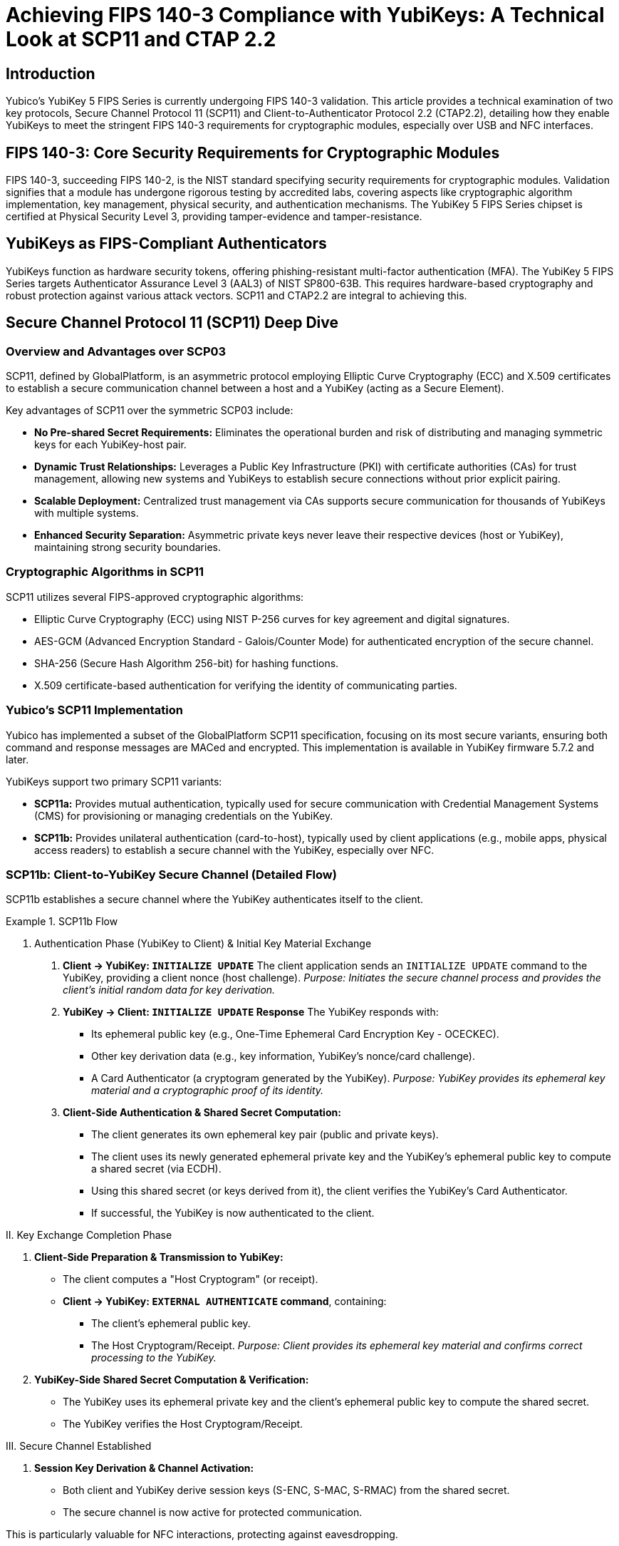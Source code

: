 = Achieving FIPS 140-3 Compliance with YubiKeys: A Technical Look at SCP11 and CTAP 2.2

== Introduction
Yubico's YubiKey 5 FIPS Series is currently undergoing FIPS 140-3 validation. This article provides a technical examination of two key protocols, Secure Channel Protocol 11 (SCP11) and Client-to-Authenticator Protocol 2.2 (CTAP2.2), detailing how they enable YubiKeys to meet the stringent FIPS 140-3 requirements for cryptographic modules, especially over USB and NFC interfaces.

== FIPS 140-3: Core Security Requirements for Cryptographic Modules
FIPS 140-3, succeeding FIPS 140-2, is the NIST standard specifying security requirements for cryptographic modules. Validation signifies that a module has undergone rigorous testing by accredited labs, covering aspects like cryptographic algorithm implementation, key management, physical security, and authentication mechanisms. The YubiKey 5 FIPS Series chipset is certified at Physical Security Level 3, providing tamper-evidence and tamper-resistance.

== YubiKeys as FIPS-Compliant Authenticators
YubiKeys function as hardware security tokens, offering phishing-resistant multi-factor authentication (MFA). The YubiKey 5 FIPS Series targets Authenticator Assurance Level 3 (AAL3) of NIST SP800-63B. This requires hardware-based cryptography and robust protection against various attack vectors. SCP11 and CTAP2.2 are integral to achieving this.

== Secure Channel Protocol 11 (SCP11) Deep Dive

=== Overview and Advantages over SCP03
SCP11, defined by GlobalPlatform, is an asymmetric protocol employing Elliptic Curve Cryptography (ECC) and X.509 certificates to establish a secure communication channel between a host and a YubiKey (acting as a Secure Element).

Key advantages of SCP11 over the symmetric SCP03 include:

* **No Pre-shared Secret Requirements:** Eliminates the operational burden and risk of distributing and managing symmetric keys for each YubiKey-host pair.
* **Dynamic Trust Relationships:** Leverages a Public Key Infrastructure (PKI) with certificate authorities (CAs) for trust management, allowing new systems and YubiKeys to establish secure connections without prior explicit pairing.
* **Scalable Deployment:** Centralized trust management via CAs supports secure communication for thousands of YubiKeys with multiple systems.
* **Enhanced Security Separation:** Asymmetric private keys never leave their respective devices (host or YubiKey), maintaining strong security boundaries.

=== Cryptographic Algorithms in SCP11
SCP11 utilizes several FIPS-approved cryptographic algorithms:

* Elliptic Curve Cryptography (ECC) using NIST P-256 curves for key agreement and digital signatures.
* AES-GCM (Advanced Encryption Standard - Galois/Counter Mode) for authenticated encryption of the secure channel.
* SHA-256 (Secure Hash Algorithm 256-bit) for hashing functions.
* X.509 certificate-based authentication for verifying the identity of communicating parties.

=== Yubico's SCP11 Implementation
Yubico has implemented a subset of the GlobalPlatform SCP11 specification, focusing on its most secure variants, ensuring both command and response messages are MACed and encrypted. This implementation is available in YubiKey firmware 5.7.2 and later.

YubiKeys support two primary SCP11 variants:

* **SCP11a:** Provides mutual authentication, typically used for secure communication with Credential Management Systems (CMS) for provisioning or managing credentials on the YubiKey.
* **SCP11b:** Provides unilateral authentication (card-to-host), typically used by client applications (e.g., mobile apps, physical access readers) to establish a secure channel with the YubiKey, especially over NFC.

=== SCP11b: Client-to-YubiKey Secure Channel (Detailed Flow)
SCP11b establishes a secure channel where the YubiKey authenticates itself to the client.

.SCP11b Flow
====
I. Authentication Phase (YubiKey to Client) & Initial Key Material Exchange

. *Client -> YubiKey: `INITIALIZE UPDATE`*
  The client application sends an `INITIALIZE UPDATE` command to the YubiKey, providing a client nonce (host challenge).
  _Purpose: Initiates the secure channel process and provides the client's initial random data for key derivation._

. *YubiKey -> Client: `INITIALIZE UPDATE` Response*
  The YubiKey responds with:
  * Its ephemeral public key (e.g., One-Time Ephemeral Card Encryption Key - OCECKEC).
  * Other key derivation data (e.g., key information, YubiKey's nonce/card challenge).
  * A Card Authenticator (a cryptogram generated by the YubiKey).
  _Purpose: YubiKey provides its ephemeral key material and a cryptographic proof of its identity._

. *Client-Side Authentication & Shared Secret Computation:*
  * The client generates its own ephemeral key pair (public and private keys).
  * The client uses its newly generated ephemeral private key and the YubiKey's ephemeral public key to compute a shared secret (via ECDH).
  * Using this shared secret (or keys derived from it), the client verifies the YubiKey's Card Authenticator.
  * If successful, the YubiKey is now authenticated to the client.

II. Key Exchange Completion Phase

. *Client-Side Preparation & Transmission to YubiKey:*
  * The client computes a "Host Cryptogram" (or receipt).
  * *Client -> YubiKey: `EXTERNAL AUTHENTICATE` command*, containing:
    ** The client's ephemeral public key.
    ** The Host Cryptogram/Receipt.
  _Purpose: Client provides its ephemeral key material and confirms correct processing to the YubiKey._

. *YubiKey-Side Shared Secret Computation & Verification:*
  * The YubiKey uses its ephemeral private key and the client's ephemeral public key to compute the shared secret.
  * The YubiKey verifies the Host Cryptogram/Receipt.

III. Secure Channel Established

. *Session Key Derivation & Channel Activation:*
  * Both client and YubiKey derive session keys (S-ENC, S-MAC, S-RMAC) from the shared secret.
  * The secure channel is now active for protected communication.
====

This is particularly valuable for NFC interactions, protecting against eavesdropping.

=== SCP11a: CMS-to-YubiKey Secure Channel (Detailed Flow)
SCP11a provides mutual authentication, essential for sensitive management operations.

.SCP11a Flow
====
I. Authentication Phase (Mutual) & Key Exchange Initiation

. *Prerequisite: Certificate Infrastructure*
  Both CMS and YubiKey possess ECKA certificates from a trusted CA.

. *CMS -> YubiKey: `INITIALIZE UPDATE` Command*
  Includes Host Challenge and optionally CMS's certificate (CERT.Host.ECKA).
  _Purpose: Initiate negotiation, provide CMS challenge and certificate._

. *YubiKey -> CMS: `INITIALIZE UPDATE` Response*
  Includes:
  * YubiKey's certificate (CERT.SD.ECKA).
  * YubiKey's Ephemeral Public Key.
  * Card Challenge.
  * Card Authenticator (cryptogram).
  _Purpose: YubiKey provides its certificate, ephemeral key, challenge, and authenticator._

. *CMS-Side Processing: YubiKey Authentication & Shared Secret Computation (Part 1)*
  * CMS verifies YubiKey's certificate.
  * Generates its own ephemeral key pair.
  * Computes shared secret using its private ephemeral key and YubiKey's public ephemeral key.
  * Derives intermediate keys.
  * Verifies YubiKey's Card Authenticator.
  * If successful, YubiKey is authenticated to CMS.
  _Purpose: CMS validates YubiKey, computes shared secret, confirms YubiKey's authenticity._

II. Key Exchange Completion & Second Half of Mutual Authentication (CMS to YubiKey)

. *CMS -> YubiKey: `EXTERNAL AUTHENTICATE` Command*
  Includes:
  * CMS's Ephemeral Public Key.
  * CMS's certificate (CERT.Host.ECKA) if not sent earlier.
  * Host Authenticator (cryptogram computed by CMS).
  _Purpose: CMS provides its ephemeral key, certificate, and authenticator._

. *YubiKey-Side Processing: CMS Authentication & Shared Secret Computation (Part 2)*
  * YubiKey verifies CMS's certificate.
  * Computes shared secret using its private ephemeral key and CMS's public ephemeral key.
  * Derives intermediate keys.
  * Verifies Host Authenticator.
  * If successful, CMS is authenticated to YubiKey. Mutual authentication is complete.
  _Purpose: YubiKey validates CMS, computes shared secret, confirms CMS's authenticity._

III. Secure Channel Established

. *Session Key Derivation & Channel Activation*
  * Both CMS and YubiKey derive final session keys from the shared secret.
  * The secure channel is active.
====

=== SCP11 Data Confidentiality and Integrity
SCP11 ensures both confidentiality (eavesdropping resistance) and integrity (tampering resistance). Each command's MAC value is chained from the previous one, preventing tampering and replay attacks.

== Client-to-Authenticator Protocol 2.2 (CTAP2.2) Deep Dive

=== Role in FIDO2 and User Verification (PIN/UV)
CTAP is part of the FIDO2 framework, defining communication between clients (browsers, operating systems) and authenticators (YubiKeys) over transports like USB and NFC. CTAP2.2 enhances security, especially for PIN/User Verification (UV) mechanisms critical for FIPS 140-3.

A key design principle of CTAP2 is that plaintext PINs are never sent to the authenticator from the client platform if the `pinUvAuthProtocol` is used. This mitigates risks from compromised client platforms.

With FIPS 140-3 in view, Yubico implemented CTAP2.1 (and by extension, 2.2) improvements for FIDO2 PIN, such as Force PIN Change and Minimum PIN Length features.

=== Protecting PIN Transmission
The CTAP2 PIN/UV authentication protocol (specifically `pinUvAuthProtocolOne` or `pinUvAuthProtocolTwo`) uses an Elliptic Curve Diffie-Hellman (ECDH) key agreement to establish a shared secret between the client platform and the YubiKey for the PIN operation. Encryption and authentication keys are then derived from this shared base key. The protocol employs AES-CBC for encrypting PIN data and HMAC with SHA-256 for authentication, ensuring the PIN itself is protected during transit to the authenticator where it is verified.

For YubiKeys targeting FIPS 140-3:

* PINs are encrypted during transmission via the CTAP2 `pinUvAuthProtocol`.
* PIN complexity (minimum 6 characters for FIPS YubiKeys, up to 63 alphanumeric) is enforced.
* Secure key derivation is used for PIN protection mechanisms.

=== Protected Use Cases
CTAP2.2, in conjunction with FIDO2, enables:

* Passwordless authentication flows.
* Phishing-resistant multi-factor authentication.
* Secure authorization for financial transactions.
* Protected administrative access to critical systems.

== Mapping SCP11 and CTAP2.2 to FIPS 140-3 Technical Requirements

=== Cryptographic Module Security Levels (FIPS 140-3 Section 4)
SCP11 and CTAP2.2 contribute by:

* Employing FIPS-approved cryptographic algorithms (ECC P-256, AES, SHA-256).
* Implementing secure key establishment and management.
* Providing strong, hardware-backed authentication mechanisms.
* Ensuring secure communication channels.

The YubiKey 5 FIPS Series can be used in an Overall Security Level 1 or 2 FIPS environment, with the chipset providing Physical Security Level 3.

=== Secure Key Management and Derivation (NIST SP 800-133)
Both protocols align with NIST SP 800-133:

* **Secure Generation:** Ephemeral session keys in SCP11 and CTAP2 PIN protocol are generated securely.
* **Key Diversification:** Session keys are unique per session.
* **Protection:** Cryptographic keys are protected in transit (via secure channel or encrypted PIN protocol) and at rest (private keys never leave the YubiKey).
* **Key Separation:** SCP11 uses dynamic, internally generated session keys distinct from static transport keys.

=== Authentication Mechanisms and Entropy Requirements (NIST SP 800-63B)
YubiKey FIPS Series supports AAL3 of NIST SP800-63B. SCP11 and CTAP2.2 contribute via:

* Hardware-based cryptographic operations.
* Support for multi-factor authentication (possession of YubiKey + PIN/biometric).
* High-entropy key generation for session keys.
* Certificate-based authentication (SCP11a).
* Protection against replay and man-in-the-middle attacks.

=== PIN Brute-Force Attack Protection
The YubiKey implements robust anti-brute-forcing for PINs:

* FIPS-compliant YubiKeys enforce a minimum PIN length of 6 characters.
* The FIDO2 application on YubiKeys supports lockout after a specific number of failed attempts (e.g., 3 failed PIN attempts for FIDO2 might render the PIN unusable until reset, or 8 total might block the credential).
* Increasing time delays can be implemented by the client platform based on authenticator feedback.
* PIN reset for FIDO2 typically requires resetting the FIDO application on the YubiKey, a process implying physical presence.
* The PIV functionality has its own well-defined PIN retry counters and unblocking mechanisms.

== FIPS-Compliant Authentication Workflows in Detail

=== Scenario 1: NFC Access Control with SCP11b
*Employee approaches a secure door with an NFC-enabled YubiKey.*

. Access control reader activates and initiates communication with the YubiKey.
. Reader sends `INITIALIZE UPDATE` command to the YubiKey (includes Reader nonce).
. YubiKey responds to `INITIALIZE UPDATE` with:
  ** Key derivation data.
  ** YubiKey's ephemeral public key.
  ** A Card Authenticator.
. Reader generates its own ephemeral key pair.
. Reader calculates shared secret using its private key and YubiKey's public key.
. Reader verifies YubiKey's Card Authenticator. If successful, YubiKey is authenticated.
. Reader computes Host Cryptogram/Receipt.
. Reader sends `EXTERNAL AUTHENTICATE` to YubiKey with Reader's ephemeral public key and Host Cryptogram.
. YubiKey verifies Host Cryptogram, derives session keys.
. Secure channel established; subsequent communication is encrypted and MACed.
. Reader requests authentication credentials (e.g., a challenge to be signed).
. YubiKey performs cryptographic operation and returns signed data.
. Access control system verifies signature, grants access.
_This SCP11b flow protects the NFC link from eavesdropping and tampering._

=== Scenario 2: Secure Government Cloud Access with CTAP2.2
*Government administrator accesses FedRAMP cloud environment requiring AAL3 via agency mobile device.*

. Cloud provider (Relying Party) prompts for YubiKey authentication via NFC.
. Administrator taps YubiKey to mobile device.
. Cloud provider (via browser/client) sends `authenticatorGetAssertion` request with `userVerification`="required".
. Browser/client platform prompts for PIN (min 6-char for FIPS YubiKeys).
. Administrator enters PIN.
. PIN is securely transmitted to YubiKey using CTAP2.2 `pinUvAuthProtocol` (encrypted).
. YubiKey verifies PIN internally.
. Upon successful PIN verification, YubiKey locates FIDO2 credential for the cloud provider (rpId).
. YubiKey signs the challenge from `authenticatorGetAssertion` using the hardware-backed private key.
. Digital signature (assertion) is returned to client, then to cloud provider.
. Cloud provider verifies signature, grants access.
_CTAP2.2 ensures phishing-resistant MFA, and the PIN protocol protects user verification over NFC/USB._

== Implementation Considerations for FIPS Compliance
Organizations should:

* Ensure YubiKey applications (PIV, FIDO2, OATH, SCP11-accessible applets) are placed in FIPS-approved mode of operation, typically during initialization by a Crypto Officer.
* Adhere to PIN policies (length, complexity, retry limits) mandated by FIPS and NIST SP 800-63B.
* Utilize FIPS-validated YubiKey firmware versions.
* Ensure client applications and management systems correctly implement their side of SCP11 and CTAP2.2 protocols.

== Conclusion
SCP11 and CTAP2.2 are foundational for the YubiKey 5 FIPS Series' compliance with FIPS 140-3. They provide secure channels, robust authentication mechanisms, and protection for cryptographic keys and operations, enabling organizations to meet stringent federal security requirements.

== Further Technical Resources
* link:https://docs.yubico.com/hardware/yubikey/yk-tech-manual/fips-specifics.html[YubiKey 5 FIPS Series Documentation]
* link:https://pages.nist.gov/800-63-3/sp800-63b.html[NIST Special Publication 800-63B: Digital Identity Guidelines]
* link:https://fidoalliance.org/specs/fido-v2.2-rd-20230321/fido-client-to-authenticator-protocol-v2.2-rd-20230321.html[FIDO Alliance Specifications (including CTAP)]
* link:https://globalplatform.org/wp-content/uploads/2017/09/GPC_2.2_F_SCP11_v1.0.pdf[GlobalPlatform Card Specifications (including Secure Channel Protocol '11' Amendment F)]
* link:https://docs.yubico.com/yesdk/users-manual/application-security-domain/security-domain-overview.html[Yubico Desktop SDK Security Domain Overview]